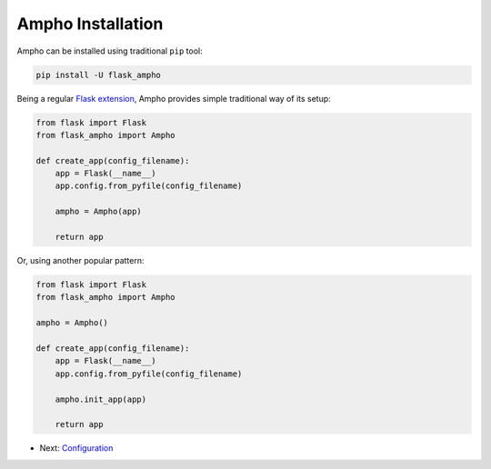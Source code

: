 Ampho Installation
==================

Ampho can be installed using traditional ``pip`` tool:

.. sourcecode:: python

    pip install -U flask_ampho

Being a regular `Flask extension`_, Ampho provides simple traditional way of its setup:

.. sourcecode:: python

    from flask import Flask
    from flask_ampho import Ampho

    def create_app(config_filename):
        app = Flask(__name__)
        app.config.from_pyfile(config_filename)

        ampho = Ampho(app)

        return app

Or, using another popular pattern:

.. sourcecode:: python

    from flask import Flask
    from flask_ampho import Ampho

    ampho = Ampho()

    def create_app(config_filename):
        app = Flask(__name__)
        app.config.from_pyfile(config_filename)

        ampho.init_app(app)

        return app


* Next: `Configuration`_


.. _Flask extension: https://flask.palletsprojects.com/en/1.1.x/extensions/
.. _Configuration: configuration.rst
